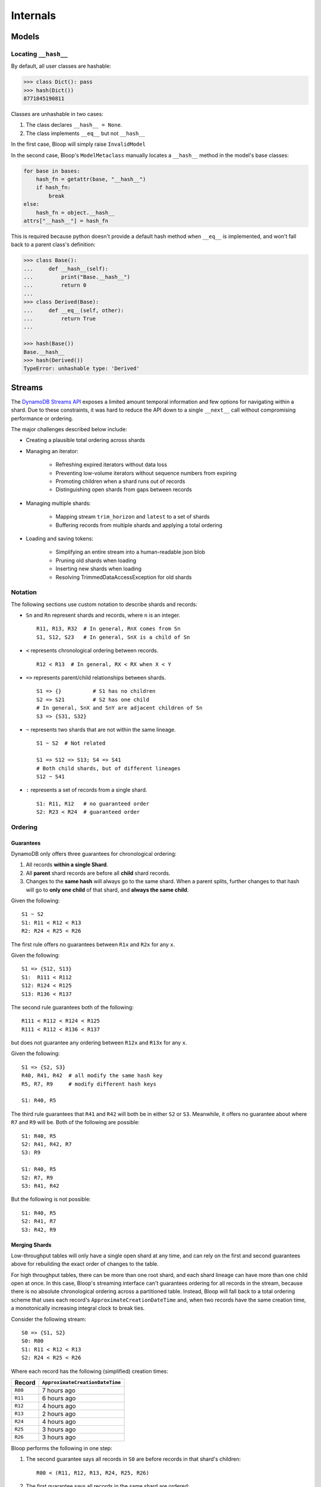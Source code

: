 Internals
^^^^^^^^^

======
Models
======

.. _internal-model-hash:

---------------------
Locating ``__hash__``
---------------------

By default, all user classes are hashable:

.. code-block:: python

    >>> class Dict(): pass
    >>> hash(Dict())
    8771845190811


Classes are unhashable in two cases:

#. The class declares ``__hash__ = None``.
#. The class implements ``__eq__`` but not ``__hash__``

In the first case, Bloop will simply raise ``InvalidModel``

In the second case, Bloop's ``ModelMetaclass`` manually locates a ``__hash__`` method in the model's base classes:

.. code-block:: python

    for base in bases:
        hash_fn = getattr(base, "__hash__")
        if hash_fn:
            break
    else:
        hash_fn = object.__hash__
    attrs["__hash__"] = hash_fn

This is required because python doesn't provide a default hash method when ``__eq__`` is implemented,
and won't fall back to a parent class's definition:

.. code-block:: python

    >>> class Base():
    ...     def __hash__(self):
    ...         print("Base.__hash__")
    ...         return 0
    ...
    >>> class Derived(Base):
    ...     def __eq__(self, other):
    ...         return True
    ...

    >>> hash(Base())
    Base.__hash__
    >>> hash(Derived())
    TypeError: unhashable type: 'Derived'


.. _internal-streams:

=======
Streams
=======

The `DynamoDB Streams API`__ exposes a limited amount temporal information and few options for navigating
within a shard.  Due to these constraints, it was hard to reduce the API down to a single ``__next__`` call
without compromising performance or ordering.

The major challenges described below include:

* Creating a plausible total ordering across shards

* Managing an iterator:

    * Refreshing expired iterators without data loss
    * Preventing low-volume iterators without sequence numbers from expiring
    * Promoting children when a shard runs out of records
    * Distinguishing open shards from gaps between records

* Managing multiple shards:

    * Mapping stream ``trim_horizon`` and ``latest`` to a set of shards
    * Buffering records from multiple shards and applying a total ordering

* Loading and saving tokens:

    * Simplifying an entire stream into a human-readable json blob
    * Pruning old shards when loading
    * Inserting new shards when loading
    * Resolving TrimmedDataAccessException for old shards

__ http://docs.aws.amazon.com/dynamodbstreams/latest/APIReference/Welcome.html

--------
Notation
--------

The following sections use custom notation to describe shards and records:

* ``Sn`` and ``Rn`` represent shards and records, where ``n`` is an integer. ::

    R11, R13, R32  # In general, RnX comes from Sn
    S1, S12, S23   # In general, SnX is a child of Sn

* ``<`` represents chronological ordering between records. ::

    R12 < R13  # In general, RX < RX when X < Y

* ``=>`` represents parent/child relationships between shards. ::

    S1 => {}          # S1 has no children
    S2 => S21         # S2 has one child
    # In general, SnX and SnY are adjacent children of Sn
    S3 => {S31, S32}

* ``~`` represents two shards that are not within the same lineage.  ::

    S1 ~ S2  # Not related

    S1 => S12 => S13; S4 => S41
    # Both child shards, but of different lineages
    S12 ~ S41

* ``:`` represents a set of records from a single shard. ::

    S1: R11, R12   # no guaranteed order
    S2: R23 < R24  # guaranteed order


--------
Ordering
--------

Guarantees
==========

DynamoDB only offers three guarantees for chronological ordering:

1. All records **within a single Shard**.
2. All **parent** shard records are before all **child** shard records.
3. Changes to the **same hash** will always go to the same shard.  When a parent splits,
   further changes to that hash will go to **only one child** of that shard, and **always the same child**.

Given the following::

    S1 ~ S2
    S1: R11 < R12 < R13
    R2: R24 < R25 < R26

The first rule offers no guarantees between ``R1x`` and ``R2x`` for any ``x``.

Given the following::

    S1 => {S12, S13}
    S1:  R111 < R112
    S12: R124 < R125
    S13: R136 < R137

The second rule guarantees both of the following::

    R111 < R112 < R124 < R125
    R111 < R112 < R136 < R137

but does not guarantee any ordering between ``R12x`` and ``R13x`` for any ``x``.

Given the following::

    S1 => {S2, S3}
    R40, R41, R42  # all modify the same hash key
    R5, R7, R9     # modify different hash keys

    S1: R40, R5

The third rule guarantees that ``R41`` and ``R42`` will both be in either ``S2`` or ``S3``.  Meanwhile, it offers no
guarantee about where ``R7`` and ``R9`` will be.  Both of the following are possible::

    S1: R40, R5
    S2: R41, R42, R7
    S3: R9

    S1: R40, R5
    S2: R7, R9
    S3: R41, R42

But the following is not possible::

    S1: R40, R5
    S2: R41, R7
    S3: R42, R9

Merging Shards
==============

Low-throughput tables will only have a single open shard at any time, and can rely on the first and second guarantees
above for rebuilding the exact order of changes to the table.

For high throughput tables, there can be more than one root shard, and each shard lineage can have more than one
child open at once.  In this case, Bloop's streaming interface can't guarantees ordering for all records in the
stream, because there is no absolute chronological ordering across a partitioned table.  Instead, Bloop will fall
back to a total ordering scheme that uses each record's ``ApproximateCreationDateTime`` and, when two records have
the same creation time, a monotonically increasing integral clock to break ties.

Consider the following stream::

    S0 => {S1, S2}
    S0: R00
    S1: R11 < R12 < R13
    S2: R24 < R25 < R26

Where each record has the following (simplified) creation times:

======= ===============================
Record  ``ApproximateCreationDateTime``
======= ===============================
``R00`` 7 hours ago
``R11`` 6 hours ago
``R12`` 4 hours ago
``R13`` 2 hours ago
``R24`` 4 hours ago
``R25`` 3 hours ago
``R26`` 3 hours ago
======= ===============================

Bloop performs the following in one step:

1. The second guarantee says all records in ``S0`` are before records in that shard's children::

    R00 < (R11, R12, R13, R24, R25, R26)

2. The first guarantee says all records in the same shard are ordered::

    R00 < ((R11 < R12 < R13), (R24 < R25 < R26)

3. Then, ``ApproximateCreationDateTime`` is used to partially merge ``S1`` and ``S2`` records::

    R00 < R11 < (R12, R24) < (R25 < R26) < R13

4. There were still two collisions after using ``ApproximateCreationDateTime``: ``R12, R24`` and ``R25, R26``.

    1. To resolve ``(R12, R24)`` Bloop breaks the tie with an incrementing clock, and assigns ``R12 < R24``.
    2. ``(R25, R26)`` is resolved because the records are in the same shard.

The final ordering is::

    R00 < R11 < R12 < R24 < R25 < R26 < R13


-----------
Record Gaps
-----------

Bloop initially performs up to 5 "catch up" calls to GetRecords when advancing an iterator.  If a GetRecords call
returns a ``NextShardIterator`` but no records it's either due to being nearly caught up to "latest" in an open
shard, or from traversing a period of time in the shard with no activity.  Endlessly polling until a record comes back
would cause every open shard to hang for up to 4 hours, while only calling GetRecords once could desynchronize one
shard's iterator from others.

By retrying up to 5 times on an empty GetRecords response (that still has a NextShardIterator) Bloop is confident
that any gaps in the shard have been advanced.  This is because it takes approximately 4-5 calls to traverse an
empty shard completely.  In other words, the 6th empty response almost certainly indicates that the iterator is
caught up to latest in an open shard, and it's safe to cut back to one call at a time.

Why 5 Calls
===========

This number came from `extensive testing`__ which compared the number of empty responses returned for shards with
various activity cadences.  It's reasonable to assume that this number would only decrease with time, as advances in
software and hardware would enable DynamoDB to cover larger periods in time with the same time investment.
Because each call from a customer incurs overhead of creating and indexing each new iterator id, as well as the usual
expensive signature-based authentication, it's in DynamoDB's interest to minimize the number of calls a customer needs
to traverse a sparsely populated shard.

At worst DynamoDB starts requiring more calls to fully traverse an empty shard, which could result in reordering
between records in shards with vastly different activity patterns.  Since the creation-time-based ordering
is approximate, this doesn't relax the guarantees that Bloop's streaming interface provides.

Change the Limit
================

In general you should not need to worry about this value, and leave it alone.  In the unlikely case that DynamoDB
**does** increase the number of calls required to traverse an empty shard, Bloop will be updated soon after.

If you still need to tune this value:

.. code-block:: python

    import bloop.stream.shard
    bloop.stream.shard.CALLS_TO_REACH_HEAD = 5

The exact value of this parameter will have almost no impact on performance in high-activity streams, and there are
so few shards in low-activity streams that the total cost will be on par with the other calls to set up the stream.

__ https://gist.github.com/numberoverzero/8bde1089b5def6cc8c6d5fba61866702
